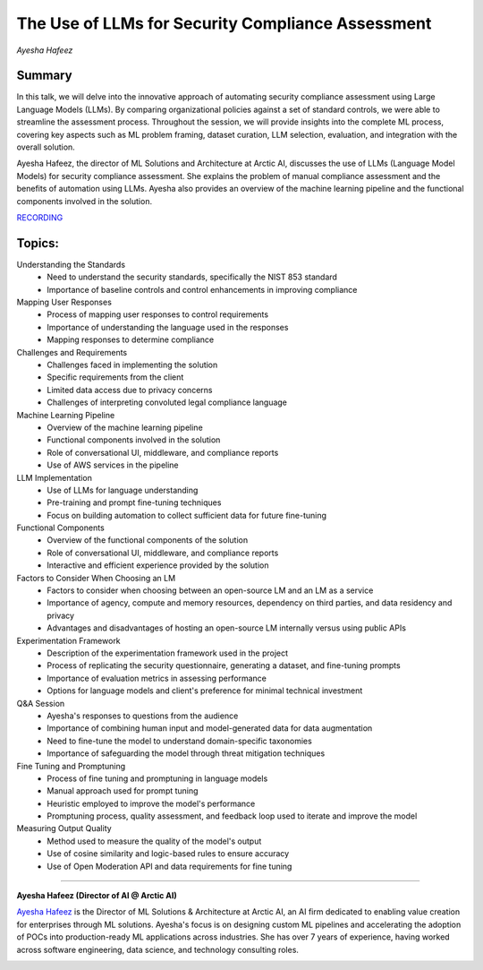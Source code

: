 

==================================================
The Use of LLMs for Security Compliance Assessment 
==================================================
*Ayesha Hafeez* 

Summary 
-------
In this talk, we will delve into the innovative approach of automating security compliance assessment using Large Language Models (LLMs). By comparing organizational policies against a set of standard controls, we were able to streamline the assessment process. Throughout the session, we will provide insights into the complete ML process, covering key aspects such as ML problem framing, dataset curation, LLM selection, evaluation, and integration with the overall solution.

Ayesha Hafeez, the director of ML Solutions and Architecture at Arctic AI, discusses the use of LLMs (Language Model Models) for security compliance assessment. She explains the problem of manual compliance assessment and the benefits of automation using LLMs. Ayesha also provides an overview of the machine learning pipeline and the functional components involved in the solution. 

`RECORDING <https://youtu.be/_f4ko9MX0XE>`__

Topics: 
-------
Understanding the Standards 
	* Need to understand the security standards, specifically the NIST 853 standard 
	* Importance of baseline controls and control enhancements in improving compliance 
Mapping User Responses 
	* Process of mapping user responses to control requirements 
	* Importance of understanding the language used in the responses 
	* Mapping responses to determine compliance 
Challenges and Requirements 
	* Challenges faced in implementing the solution 
	* Specific requirements from the client 
	* Limited data access due to privacy concerns 
	* Challenges of interpreting convoluted legal compliance language 
Machine Learning Pipeline 
	* Overview of the machine learning pipeline 
	* Functional components involved in the solution 
	* Role of conversational UI, middleware, and compliance reports 
	* Use of AWS services in the pipeline 
LLM Implementation 
	* Use of LLMs for language understanding 
	* Pre-training and prompt fine-tuning techniques 
	* Focus on building automation to collect sufficient data for future fine-tuning 
Functional Components 
	* Overview of the functional components of the solution 
	* Role of conversational UI, middleware, and compliance reports 
	* Interactive and efficient experience provided by the solution 
Factors to Consider When Choosing an LM 
	* Factors to consider when choosing between an open-source LM and an LM as a service 
	* Importance of agency, compute and memory resources, dependency on third parties, and data residency and privacy 
	* Advantages and disadvantages of hosting an open-source LM internally versus using public APIs 
Experimentation Framework 
	* Description of the experimentation framework used in the project 
	* Process of replicating the security questionnaire, generating a dataset, and fine-tuning prompts 
	* Importance of evaluation metrics in assessing performance 
	* Options for language models and client's preference for minimal technical investment 
Q&A Session 
	* Ayesha's responses to questions from the audience 
	* Importance of combining human input and model-generated data for data augmentation 
	* Need to fine-tune the model to understand domain-specific taxonomies 
	* Importance of safeguarding the model through threat mitigation techniques 
Fine Tuning and Promptuning 
	* Process of fine tuning and promptuning in language models 
	* Manual approach used for prompt tuning 
	* Heuristic employed to improve the model's performance 
	* Promptuning process, quality assessment, and feedback loop used to iterate and improve the model 
Measuring Output Quality 
	* Method used to measure the quality of the model's output 
	* Use of cosine similarity and logic-based rules to ensure accuracy 
	* Use of Open Moderation API and data requirements for fine tuning 

----

**Ayesha Hafeez (Director of AI @ Arctic AI)**

`Ayesha Hafeez <https://www.linkedin.com/in/ayesha-hafeez-3115ba95/>`__ is the Director of ML Solutions & Architecture at Arctic AI, an AI firm dedicated to enabling value creation for enterprises through ML solutions. Ayesha's focus is on designing custom ML pipelines and accelerating the adoption of POCs into production-ready ML applications across industries. She has over 7 years of experience, having worked across software engineering, data science, and technology consulting roles.

.. image:: ../_imgs/AyeshaH.jpeg
  :width: 400
  :alt: Ayesha Hafeez Headshot